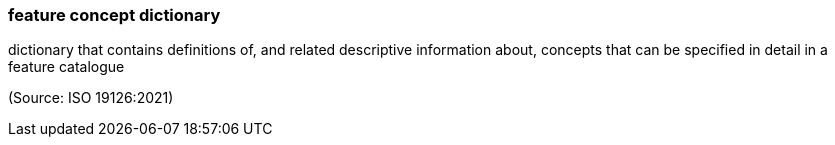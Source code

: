 === feature concept dictionary

dictionary that contains definitions of, and related descriptive information about, concepts that can be specified in detail in a feature catalogue

(Source: ISO 19126:2021)

